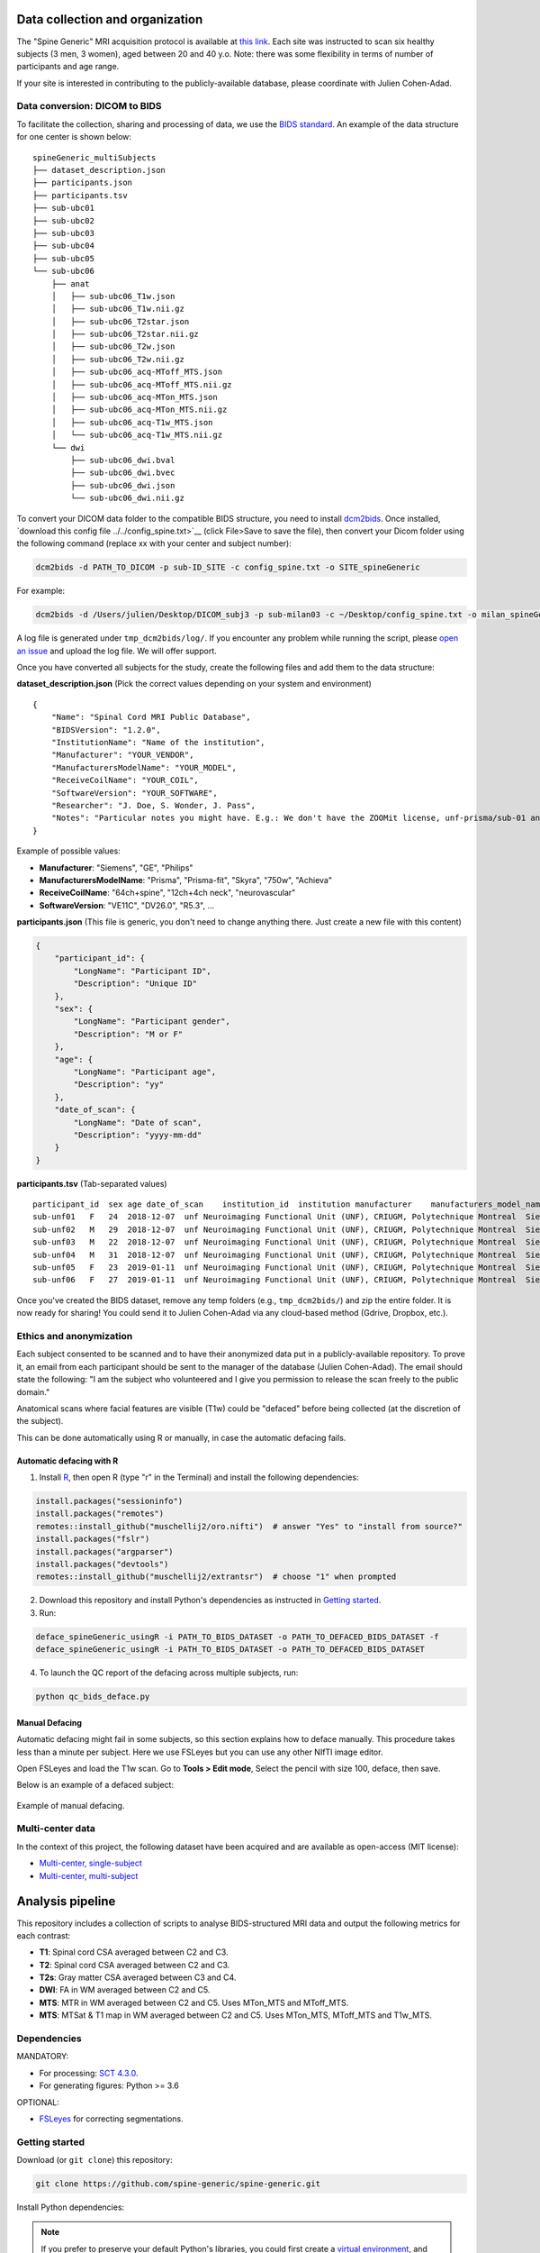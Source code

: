 Data collection and organization
================================

The "Spine Generic" MRI acquisition protocol is available at `this
link <http://www.spinalcordmri.org/protocols>`__. Each site was instructed to scan six healthy subjects
(3 men, 3 women), aged between 20 and 40 y.o. Note: there was some
flexibility in terms of number of participants and age range.

If your site is interested in contributing to the publicly-available database, please
coordinate with Julien Cohen-Adad.

Data conversion: DICOM to BIDS
------------------------------

To facilitate the collection, sharing and processing of data, we use the
`BIDS standard <http://bids.neuroimaging.io/>`__. An example of the data
structure for one center is shown below:

::

    spineGeneric_multiSubjects
    ├── dataset_description.json
    ├── participants.json
    ├── participants.tsv
    ├── sub-ubc01
    ├── sub-ubc02
    ├── sub-ubc03
    ├── sub-ubc04
    ├── sub-ubc05
    └── sub-ubc06
        ├── anat
        │   ├── sub-ubc06_T1w.json
        │   ├── sub-ubc06_T1w.nii.gz
        │   ├── sub-ubc06_T2star.json
        │   ├── sub-ubc06_T2star.nii.gz
        │   ├── sub-ubc06_T2w.json
        │   ├── sub-ubc06_T2w.nii.gz
        │   ├── sub-ubc06_acq-MToff_MTS.json
        │   ├── sub-ubc06_acq-MToff_MTS.nii.gz
        │   ├── sub-ubc06_acq-MTon_MTS.json
        │   ├── sub-ubc06_acq-MTon_MTS.nii.gz
        │   ├── sub-ubc06_acq-T1w_MTS.json
        │   └── sub-ubc06_acq-T1w_MTS.nii.gz
        └── dwi
            ├── sub-ubc06_dwi.bval
            ├── sub-ubc06_dwi.bvec
            ├── sub-ubc06_dwi.json
            └── sub-ubc06_dwi.nii.gz

To convert your DICOM data folder to the compatible BIDS structure, you need to install
`dcm2bids <https://github.com/cbedetti/Dcm2Bids#install>`__. Once
installed, `download this config
file ../../config_spine.txt>`__
(click File>Save to save the file), then convert your Dicom folder using
the following command (replace xx with your center and subject number):

.. code-block:: bash

  dcm2bids -d PATH_TO_DICOM -p sub-ID_SITE -c config_spine.txt -o SITE_spineGeneric

For example:

.. code-block:: bash

  dcm2bids -d /Users/julien/Desktop/DICOM_subj3 -p sub-milan03 -c ~/Desktop/config_spine.txt -o milan_spineGeneric


A log file is generated under ``tmp_dcm2bids/log/``. If you encounter
any problem while running the script, please `open an
issue <https://github.com/spine-generic/spine-generic/issues>`__ and
upload the log file. We will offer support.

Once you have converted all subjects for the study, create the following
files and add them to the data structure:

**dataset\_description.json** (Pick the correct values depending on your
system and environment)

::

    {
        "Name": "Spinal Cord MRI Public Database",
        "BIDSVersion": "1.2.0",
        "InstitutionName": "Name of the institution",
        "Manufacturer": "YOUR_VENDOR",
        "ManufacturersModelName": "YOUR_MODEL",
        "ReceiveCoilName": "YOUR_COIL",
        "SoftwareVersion": "YOUR_SOFTWARE",
        "Researcher": "J. Doe, S. Wonder, J. Pass",
        "Notes": "Particular notes you might have. E.g.: We don't have the ZOOMit license, unf-prisma/sub-01 and unf-skyra/sub-03 is the same subject.
    }

Example of possible values:

- **Manufacturer**: "Siemens", "GE", "Philips"
- **ManufacturersModelName**: "Prisma", "Prisma-fit", "Skyra", "750w", "Achieva"
- **ReceiveCoilName**: "64ch+spine", "12ch+4ch neck", "neurovascular"
- **SoftwareVersion**: "VE11C", "DV26.0", "R5.3", ...

**participants.json** (This file is generic, you don't need to change
anything there. Just create a new file with this content)

.. code:: json

    {
        "participant_id": {
            "LongName": "Participant ID",
            "Description": "Unique ID"
        },
        "sex": {
            "LongName": "Participant gender",
            "Description": "M or F"
        },
        "age": {
            "LongName": "Participant age",
            "Description": "yy"
        },
        "date_of_scan": {
            "LongName": "Date of scan",
            "Description": "yyyy-mm-dd"
        }
    }

**participants.tsv** (Tab-separated values)

::

    participant_id  sex age date_of_scan    institution_id  institution manufacturer    manufacturers_model_name    receive_coil_name   software_versions   researcher
    sub-unf01   F   24  2018-12-07  unf Neuroimaging Functional Unit (UNF), CRIUGM, Polytechnique Montreal  Siemens Prisma-fit  HeadNeck_64 syngo_MR_E11    J. Cohen-Adad, A. Foias
    sub-unf02   M   29  2018-12-07  unf Neuroimaging Functional Unit (UNF), CRIUGM, Polytechnique Montreal  Siemens Prisma-fit  HeadNeck_64 syngo_MR_E11    J. Cohen-Adad, A. Foias
    sub-unf03   M   22  2018-12-07  unf Neuroimaging Functional Unit (UNF), CRIUGM, Polytechnique Montreal  Siemens Prisma-fit  HeadNeck_64 syngo_MR_E11    J. Cohen-Adad, A. Foias
    sub-unf04   M   31  2018-12-07  unf Neuroimaging Functional Unit (UNF), CRIUGM, Polytechnique Montreal  Siemens Prisma-fit  HeadNeck_64 syngo_MR_E11    J. Cohen-Adad, A. Foias
    sub-unf05   F   23  2019-01-11  unf Neuroimaging Functional Unit (UNF), CRIUGM, Polytechnique Montreal  Siemens Prisma-fit  HeadNeck_64 syngo_MR_E11    J. Cohen-Adad, A. Foias
    sub-unf06   F   27  2019-01-11  unf Neuroimaging Functional Unit (UNF), CRIUGM, Polytechnique Montreal  Siemens Prisma-fit  HeadNeck_64 syngo_MR_E11    J. Cohen-Adad, A. Foias

Once you've created the BIDS dataset, remove any temp folders (e.g.,
``tmp_dcm2bids/``) and zip the entire folder. It is now ready for
sharing! You could send it to Julien Cohen-Adad via any cloud-based
method (Gdrive, Dropbox, etc.).

Ethics and anonymization
------------------------

Each subject consented to be scanned and to have their anonymized data
put in a publicly-available repository. To prove it, an email from each
participant should be sent to the manager of the database (Julien
Cohen-Adad). The email should state the following: "I am the subject who
volunteered and I give you permission to release the scan freely to the
public domain."

Anatomical scans where facial features are visible (T1w) could be
"defaced" before being collected (at the discretion of the subject).

This can be done automatically using R or manually, in case the automatic
defacing fails.


Automatic defacing with R
^^^^^^^^^^^^^^^^^^^^^^^^^

1. Install `R <https://www.r-project.org/>`_, then open R (type "r" in the Terminal) and install the following dependencies:

.. code-block:: R

  install.packages("sessioninfo")
  install.packages("remotes")
  remotes::install_github("muschellij2/oro.nifti")  # answer "Yes" to "install from source?"
  install.packages("fslr")
  install.packages("argparser")
  install.packages("devtools")
  remotes::install_github("muschellij2/extrantsr")  # choose "1" when prompted

2. Download this repository and install Python's dependencies as instructed in `Getting started`_.

3. Run:

.. code-block:: bash

  deface_spineGeneric_usingR -i PATH_TO_BIDS_DATASET -o PATH_TO_DEFACED_BIDS_DATASET -f
  deface_spineGeneric_usingR -i PATH_TO_BIDS_DATASET -o PATH_TO_DEFACED_BIDS_DATASET

4. To launch the QC report of the defacing across multiple subjects, run:

.. code-block:: bash

  python qc_bids_deface.py


Manual Defacing
^^^^^^^^^^^^^^^

Automatic defacing might fail in some subjects, so this section explains how
to deface manually. This procedure takes less than a minute per subject. Here
we use FSLeyes but you can use any other NIfTI image editor.

Open FSLeyes and load the T1w scan. Go to **Tools > Edit mode**, Select
the pencil with size 100, deface, then save.

Below is an example of a defaced subject:

.. figure:: _static/example_defacing.png
   :alt: example\_defacing
   :align: center
   :scale: 70%

   Example of manual defacing.


Multi-center data
-----------------

In the context of this project, the following dataset have been acquired and are
available as open-access (MIT license):

- `Multi-center, single-subject <https://openneuro.org/datasets/ds002900>`__
- `Multi-center, multi-subject <https://openneuro.org/datasets/ds002902>`__



Analysis pipeline
=================

This repository includes a collection of scripts to analyse BIDS-structured
MRI data and output the following metrics for each contrast:

-  **T1**: Spinal cord CSA averaged between C2 and C3.
-  **T2**: Spinal cord CSA averaged between C2 and C3.
-  **T2s**: Gray matter CSA averaged between C3 and C4.
-  **DWI**: FA in WM averaged between C2 and C5.
-  **MTS**: MTR in WM averaged between C2 and C5. Uses MTon\_MTS and
   MToff\_MTS.
-  **MTS**: MTSat & T1 map in WM averaged between C2 and C5. Uses
   MTon\_MTS, MToff\_MTS and T1w\_MTS.



Dependencies
------------

MANDATORY:

- For processing: `SCT 4.3.0 <https://github.com/neuropoly/spinalcordtoolbox/releases/tag/4.3.0>`__.
- For generating figures: Python >= 3.6

OPTIONAL:

- `FSLeyes <https://fsl.fmrib.ox.ac.uk/fsl/fslwiki/FSLeyes>`__ for correcting segmentations.


Getting started
---------------

Download (or ``git clone``) this repository:

.. code-block:: bash

  git clone https://github.com/spine-generic/spine-generic.git

Install Python dependencies:

.. note::
   If you prefer to preserve your default Python's libraries, you could first
   create a `virtual environment <https://docs.python.org/3/tutorial/venv.html>`_,
   and then run the commands below.

.. code-block:: bash

  cd spine-generic
  pip install -e .

Create a folder where results will be generated (feel free to modify the
destination).

.. code-block:: bash

  mkdir ~/spineGeneric_results

Launch processing:

.. code-block:: bash

  sct_run_batch -jobs -1 -path-data ~/data/spineGeneric_6subj/ -path-output ~/spineGeneric_results/ processing/process_data.sh



Quality Control
---------------

After running the analysis, check your Quality Control (QC) report by
opening the file ``qc/index.html``. Use the "Search"
feature of the QC report to quickly jump to segmentations or labeling
results.

Segmentation
^^^^^^^^^^^^

If you spot segmentation issues, manually fix them using the procedure described
below. Also see the video tutorial after the procedure.

- Go to the ``results/data`` folder
- Create the file ``fix_seg.sh`` and copy/past the code below:

.. code-block:: bash

  #!/bin/bash
  # Folder to output the manual labels
  PATH_SEGMANUAL="../../seg_manual"
  mkdir $PATH_SEGMANUAL
  # List of files to correct segmentation on
  FILES=(
  sub-amu02_acq-T1w_MTS.nii.gz
  sub-beijingGE04_T2w_RPI_r.nii.gz
  sub-brnoPrisma01_T2star_rms.nii.gz
  sub-geneva04_dwi_crop_moco_dwi_mean.nii.gz
  )
  # Loop across files
  for file in ${FILES[@]}; do
    # extract subject using first delimiter '_'
    subject=${file%%_*}
    # check if file is under dwi/ or anat/ folder and get fname_data
    if [[ $file == *"dwi"* ]]; then
      fname_data=$subject/dwi/$file
    else
      fname_data=$subject/anat/$file
    fi
    # get fname_seg depending if it is cord or GM seg
    if [[ $file == *"T2star"* ]]; then
      fname_seg=${fname_data%%".nii.gz"*}_gmseg.nii.gz${fname_data##*".nii.gz"}
      fname_seg_dest=${PATH_SEGMANUAL}/${file%%".nii.gz"*}_gmseg-manual.nii.gz${file##*".nii.gz"}
    else
      fname_seg=${fname_data%%".nii.gz"*}_seg.nii.gz${fname_data##*".nii.gz"}
      fname_seg_dest=${PATH_SEGMANUAL}/${file%%".nii.gz"*}_seg-manual.nii.gz${file##*".nii.gz"}
    fi
    # Copy file to PATH_SEGMANUAL
    cp $fname_seg $fname_seg_dest
    # Launch FSLeyes
    echo "In FSLeyes, click on 'Edit mode', correct the segmentation, then save it with the same name (overwrite)."
    fsleyes -yh $fname_data $fname_seg_dest -cm red
  done

- Make this script executable:

  .. code-block:: bash

     chmod 775 fix_seg.sh

- In the QC report, enter the string "deepseg" to only display segmentation results.
- Review all segmentations. Use the keyboard shortcuts up/down arrow to switch between
  subjects and the left arrow to toggle overlay.
- If you spot *major* issues with the segmentation (e.g. noticeable leaking or under-segmentation that extends over several slices),
  add the image name in the variable array ``FILES`` in the script.
- If the data quality is too low to be interpreted (too blurry, large artifacts),
  add the image file name to the variable ``TO_EXCLUDE`` in the file ``parameters.sh``,
  which will be used in the next processing iteration.

.. Hint::
   For the interest of time, you don't need to fix *all* slices of the segmentation
   but only the ones listed in the "Relevant levels" column of the table below.

+-------------------------------------------------------+---------------------------------------------------+-----------------+-----------------------+
| Segmentation                                          | Associated image                                  | Relevant levels | Used for              |
+=======================================================+===================================================+=================+=======================+
| sub-XX\_T1w\_RPI\_r\_seg.nii.gz                       | sub-XX\_T1w\_RPI\_r.nii.gz                        | C2-C3           | CSA                   |
+-------------------------------------------------------+---------------------------------------------------+-----------------+-----------------------+
| sub-XX\_T2w\_RPI\_r\_seg.nii.gz                       | sub-XX\_T2w\_RPI\_r.nii.gz                        | C2-C3           | CSA                   |
+-------------------------------------------------------+---------------------------------------------------+-----------------+-----------------------+
| sub-XX\_T2star\_rms\_gmseg.nii.gz                     | sub-XX\_T2star\_rms.nii.gz                        | C3-C4           | CSA                   |
+-------------------------------------------------------+---------------------------------------------------+-----------------+-----------------------+
| sub-XX\_acq-T1w\_MTS\_seg.nii.gz                      | sub-XX\_acq-T1w\_MTS.nii.gz                       | C2-C5           | Template registration |
+-------------------------------------------------------+---------------------------------------------------+-----------------+-----------------------+
| sub-XX\_dwi\_concat\_crop\_moco\_dwi\_mean_seg.nii.gz | sub-XX\_dwi\_concat\_crop\_moco\_dwi\_mean.nii.gz | C2-C5           | Template registration |
+-------------------------------------------------------+---------------------------------------------------+-----------------+-----------------------+

.. raw:: html

   <div style="position: relative; padding-bottom: 5%; height: 0; overflow: hidden; max-width: 100%; height: auto;">
     <iframe width="700" height="394" src="https://www.youtube.com/embed/lB-F8WOHGeg" frameborder="0" allowfullscreen></iframe>

Vertebral labeling
^^^^^^^^^^^^^^^^^^

If you spot issues (wrong labeling), manually create labels in the cord
at C3 and C5 mid-vertebral levels. The bash script below loops across all
subjects that require manual labeling. Below is the procedure, followed by a video tutorial.

- Create a folder where you will save the manual labels
- Create the bash script below and edit the environment variables (see next point).
- Go through the QC, and when you identify a problematic subject, add it in the
  variable array ``SUBJECTS``. Once you've gone through all the QC, go to the
  folder ``results/data`` and run the script: ``sh manual_correction.sh``:

.. code-block:: bash

   #!/bin/bash
   # Local folder to output the manual labels (you need to create it before running this script)
   PATH_SEGMANUAL="/Users/bob/seg_manual"
   # List of subjects to create manual labels
   SUBJECTS=(
     "sub-amu01"
     "sub-beijingGE01"
     "sub-ubc01"
   )
   # Loop across subjects
   for subject in ${SUBJECTS[@]}; do
     sct_label_utils -i $subject/anat/${subject}_T1w_RPI_r.nii.gz -create-viewer 3,5 -o ${PATH_SEGMANUAL}/${subject}_T1w_RPI_r_labels-manual.nii.gz
   done

.. raw:: html

   <div style="position: relative; padding-bottom: 5%; height: 0; overflow: hidden; max-width: 100%; height: auto;">
     <iframe width="700" height="394" src="https://www.youtube.com/embed/bX9yWYTipO8" frameborder="0" allowfullscreen></iframe>

Once all labels are created, move the content of seg_manual to the up-to-date
`seg_manual` folder (that contains other manual corrections, and that will be
used for the next processing iteration).

Re-run the analysis
^^^^^^^^^^^^^^^^^^^

After you have corrected all the necessary segmentations/labels, you can re-run
the entire analysis. If the manually-corrected file exists, the script will use it in the
processing instead of re-creating a new one. In order to account for the
manually-corrected files, make sure to add the flag `-path-segmanual`. Example:

.. code-block:: bash

  sct_run_batch -jobs -1 -path-data ~/data/spineGeneric_6subj -path-output ~/spineGeneric_results_new -path-segmanual ~/spineGeneric_results_new/seg_manual processing/process_data.sh


Generate figures
----------------

Generate figures based on the output csv files. Figures will be created in the
folder `results/`:

.. code-block:: bash

  generate_figures parameters.sh



Contributors
------------

A list of contributors for the analysis pipeline is available `here <https://github.com/spine-generic/spine-generic/graphs/contributors>`__.
If you would like to contribute to this project, please see our `contribution guidelines <../../CONTRIBUTING.md>`_.


License
-------

See the file `LICENSE <../../LICENSE>`_.
